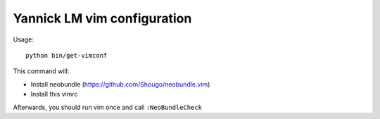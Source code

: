 Yannick LM vim configuration
==============================


Usage::

  python bin/get-vimconf

This command will:

* Install neobundle (https://github.com/Shougo/neobundle.vim)
* Install this vimrc

Afterwards, you should run vim once and call
``:NeoBundleCheck``

